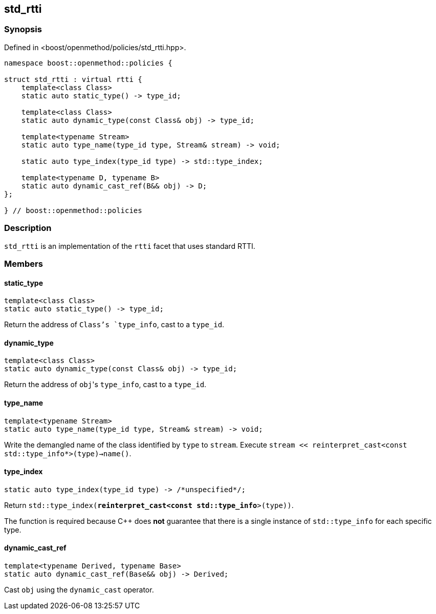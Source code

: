 
## std_rtti

### Synopsis

Defined in <boost/openmethod/policies/std_rtti.hpp>.

```c++
namespace boost::openmethod::policies {

struct std_rtti : virtual rtti {
    template<class Class>
    static auto static_type() -> type_id;

    template<class Class>
    static auto dynamic_type(const Class& obj) -> type_id;

    template<typename Stream>
    static auto type_name(type_id type, Stream& stream) -> void;

    static auto type_index(type_id type) -> std::type_index;

    template<typename D, typename B>
    static auto dynamic_cast_ref(B&& obj) -> D;
};

} // boost::openmethod::policies
```

### Description

`std_rtti` is an implementation of the `rtti` facet that uses standard RTTI.

### Members

#### static_type

```c++
template<class Class>
static auto static_type() -> type_id;
```

Return the address of `Class`'s `type_info`, cast to a `type_id`.

#### dynamic_type

```c++
template<class Class>
static auto dynamic_type(const Class& obj) -> type_id;
```

Return the address of `obj`{empty}'s `type_info`, cast to a `type_id`.

#### type_name

```c++
template<typename Stream>
static auto type_name(type_id type, Stream& stream) -> void;
```

Write the demangled name of the class identified by `type` to `stream`.
Execute `stream << reinterpret_cast<const std::type_info*>(type)->name()`.

#### type_index

```c++
static auto type_index(type_id type) -> /*unspecified*/;
```

Return `std::type_index(*reinterpret_cast<const std::type_info*>(type))`.

The function is required because C++ does *not* guarantee that there is a single
instance of `std::type_info` for each specific type.

#### dynamic_cast_ref

```c++
template<typename Derived, typename Base>
static auto dynamic_cast_ref(Base&& obj) -> Derived;
```

Cast `obj` using the `dynamic_cast` operator.
